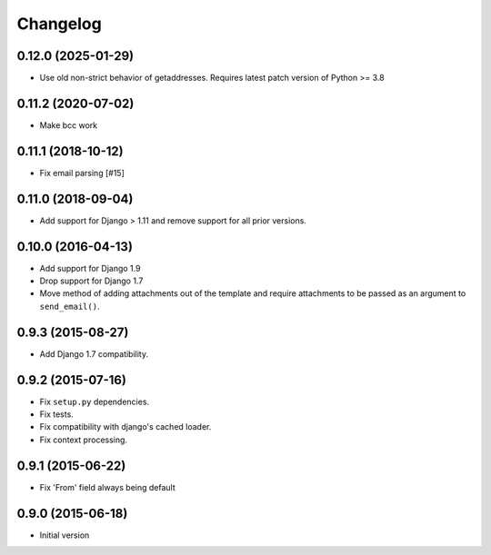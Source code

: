 Changelog
=========

0.12.0 (2025-01-29)
-------------------

- Use old non-strict behavior of getaddresses. Requires latest patch version of Python >= 3.8

0.11.2 (2020-07-02)
-------------------

- Make bcc work


0.11.1 (2018-10-12)
-------------------

- Fix email parsing [#15]


0.11.0 (2018-09-04)
-------------------

- Add support for Django > 1.11 and remove support for all prior versions.


0.10.0 (2016-04-13)
-------------------

- Add support for Django 1.9
- Drop support for Django 1.7
- Move method of adding attachments out of the template
  and require attachments to be passed as an argument to ``send_email()``.


0.9.3 (2015-08-27)
------------------

- Add Django 1.7 compatibility.


0.9.2 (2015-07-16)
------------------

- Fix ``setup.py`` dependencies.
- Fix tests.
- Fix compatibility with django's cached loader.
- Fix context processing.


0.9.1 (2015-06-22)
------------------

- Fix 'From' field always being default


0.9.0 (2015-06-18)
------------------

- Initial version
